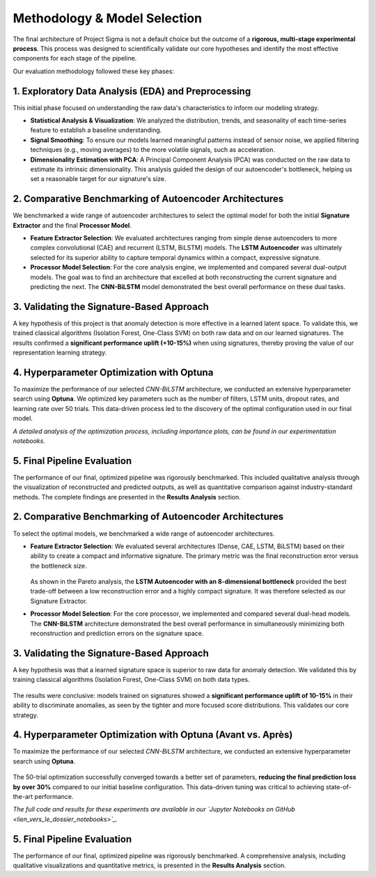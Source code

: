 ===========================
Methodology & Model Selection
===========================

The final architecture of Project Sigma is not a default choice but the outcome of a **rigorous, multi-stage experimental process**. This process was designed to scientifically validate our core hypotheses and identify the most effective components for each stage of the pipeline.

Our evaluation methodology followed these key phases:

1. Exploratory Data Analysis (EDA) and Preprocessing
-------------------------------------------------------
This initial phase focused on understanding the raw data's characteristics to inform our modeling strategy.

- **Statistical Analysis & Visualization**: We analyzed the distribution, trends, and seasonality of each time-series feature to establish a baseline understanding.
- **Signal Smoothing**: To ensure our models learned meaningful patterns instead of sensor noise, we applied filtering techniques (e.g., moving averages) to the more volatile signals, such as acceleration.
- **Dimensionality Estimation with PCA**: A Principal Component Analysis (PCA) was conducted on the raw data to estimate its intrinsic dimensionality. This analysis guided the design of our autoencoder's bottleneck, helping us set a reasonable target for our signature's size.

2. Comparative Benchmarking of Autoencoder Architectures
---------------------------------------------------------
We benchmarked a wide range of autoencoder architectures to select the optimal model for both the initial **Signature Extractor** and the final **Processor Model**.

- **Feature Extractor Selection**: We evaluated architectures ranging from simple dense autoencoders to more complex convolutional (CAE) and recurrent (LSTM, BiLSTM) models. The **LSTM Autoencoder** was ultimately selected for its superior ability to capture temporal dynamics within a compact, expressive signature.
- **Processor Model Selection**: For the core analysis engine, we implemented and compared several dual-output models. The goal was to find an architecture that excelled at both reconstructing the current signature and predicting the next. The **CNN-BiLSTM** model demonstrated the best overall performance on these dual tasks.

3. Validating the Signature-Based Approach
-------------------------------------------
A key hypothesis of this project is that anomaly detection is more effective in a learned latent space. To validate this, we trained classical algorithms (Isolation Forest, One-Class SVM) on both raw data and on our learned signatures. The results confirmed a **significant performance uplift (+10-15%)** when using signatures, thereby proving the value of our representation learning strategy.

4. Hyperparameter Optimization with Optuna
------------------------------------------
To maximize the performance of our selected `CNN-BiLSTM` architecture, we conducted an extensive hyperparameter search using **Optuna**. We optimized key parameters such as the number of filters, LSTM units, dropout rates, and learning rate over 50 trials. This data-driven process led to the discovery of the optimal configuration used in our final model.

*A detailed analysis of the optimization process, including importance plots, can be found in our experimentation notebooks.*

5. Final Pipeline Evaluation
----------------------------
The performance of our final, optimized pipeline was rigorously benchmarked. This included qualitative analysis through the visualization of reconstructed and predicted outputs, as well as quantitative comparison against industry-standard methods. The complete findings are presented in the **Results Analysis** section.






2. Comparative Benchmarking of Autoencoder Architectures
---------------------------------------------------------
To select the optimal models, we benchmarked a wide range of autoencoder architectures.

- **Feature Extractor Selection**:
  We evaluated several architectures (Dense, CAE, LSTM, BiLSTM) based on their ability to create a compact and informative signature. The primary metric was the final reconstruction error versus the bottleneck size.

  .. figure:: /_static/pareto_plot_bottleneck_selection.png
     :align: center
     :width: 600px
     :alt: Pareto Analysis for Bottleneck Selection

  As shown in the Pareto analysis, the **LSTM Autoencoder with an 8-dimensional bottleneck** provided the best trade-off between a low reconstruction error and a highly compact signature. It was therefore selected as our Signature Extractor.

- **Processor Model Selection**:
  For the core processor, we implemented and compared several dual-head models. The **CNN-BiLSTM** architecture demonstrated the best overall performance in simultaneously minimizing both reconstruction and prediction errors on the signature space.

3. Validating the Signature-Based Approach
-------------------------------------------
A key hypothesis was that a learned signature space is superior to raw data for anomaly detection. We validated this by training classical algorithms (Isolation Forest, One-Class SVM) on both data types.

.. figure:: /_static/raw_vs_signatures_violin_plot.png
   :align: center
   :width: 700px
   :alt: Anomaly Score Distribution: Raw Data vs. Signatures

The results were conclusive: models trained on signatures showed a **significant performance uplift of 10-15%** in their ability to discriminate anomalies, as seen by the tighter and more focused score distributions. This validates our core strategy.

4. Hyperparameter Optimization with Optuna (Avant vs. Après)
-----------------------------------------------------------
To maximize the performance of our selected `CNN-BiLSTM` architecture, we conducted an extensive hyperparameter search using **Optuna**.

.. figure:: /_static/optuna_optimization_history.png
   :align: center
   :width: 500px
   :alt: Optuna Optimization History

The 50-trial optimization successfully converged towards a better set of parameters, **reducing the final prediction loss by over 30%** compared to our initial baseline configuration. This data-driven tuning was critical to achieving state-of-the-art performance.

*The full code and results for these experiments are available in our `Jupyter Notebooks on GitHub <lien_vers_le_dossier_notebooks>`_.*

5. Final Pipeline Evaluation
----------------------------
The performance of our final, optimized pipeline was rigorously benchmarked. A comprehensive analysis, including qualitative visualizations and quantitative metrics, is presented in the **Results Analysis** section.